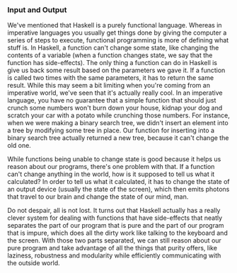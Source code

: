 *** Input and Output

We've mentioned that Haskell is a purely functional language. 
Whereas in imperative languages you usually get things done by giving the computer a series of steps to execute, 
functional programming is more of defining what stuff is. 
In Haskell, a function can't change some state, like changing the contents of a variable 
(when a function changes state, we say that the function has side-effects). 
The only thing a function can do in Haskell is give us back some result based on the parameters we gave it. 
If a function is called two times with the same parameters, it has to return the same result. 
While this may seem a bit limiting when you're coming from an imperative world, we've seen that it's actually really cool. 
In an imperative language, 
you have no guarantee that a simple function 
that should just crunch some numbers won't burn down your house, 
kidnap your dog and scratch your car with a potato while crunching those numbers. 
For instance, 
when we were making a binary search tree, 
we didn't insert an element into a tree by modifying some tree in place. 
Our function for inserting into a binary search tree actually returned a new tree, 
because it can't change the old one.

While functions being unable to change state is good 
because it helps us reason about our programs, 
there's one problem with that. 
If a function can't change anything in the world, 
how is it supposed to tell us what it calculated? 
In order to tell us what it calculated, 
it has to change the state of an output device 
(usually the state of the screen), 
which then emits photons that travel to our brain and change the state of our mind, man.

Do not despair, all is not lost. 
It turns out that Haskell actually has a really clever system 
for dealing with functions that have side-effects 
that neatly separates the part of our program that is pure 
and the part of our program that is impure, 
which does all the dirty work like talking to the keyboard and the screen. 
With those two parts separated, 
we can still reason about our pure program and 
take advantage of all the things that purity offers, 
like laziness, robustness and modularity 
while efficiently communicating with the outside world.
